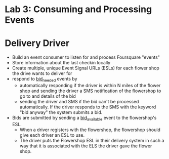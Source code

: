 
* Lab 3: Consuming and Processing Events

* Delivery Driver

- Build an event consumer to listen for and process Foursquare "events"
- Store information about the last checkin locally
- Create multiple, unique Event Signal URLs (ESLs) for each flower shop the drive wants to deliver for
- respond to _bid_needed_ events by
  - automatically responding if the driver is within N miles of the flower shop and sending the driver a SMS notification of the flowershop to go to and details of the bid
  - sending the driver and SMS if the bid can't be processed automatically. If the driver responds to the SMS with the keyword "bid anyway" the system submits a bid.
- Bids are submitted by sending a _bid_available_ event to the flowershop's ESL.
  - When a driver registers with the flowershop, the flowershop should give each driver an ESL to use.
  - The driver puts the Flowershop ESL in their delivery system in such a way that it is associated with the ELS the driver gave the flower shop. 



